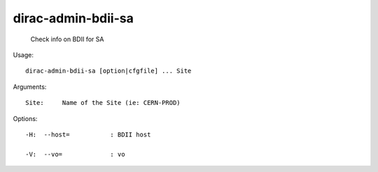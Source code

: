 ==========================
dirac-admin-bdii-sa
==========================

  Check info on BDII for SA

Usage::

  dirac-admin-bdii-sa [option|cfgfile] ... Site

Arguments::

  Site:     Name of the Site (ie: CERN-PROD) 

 

Options::

  -H:  --host=           : BDII host 

  -V:  --vo=             : vo 


